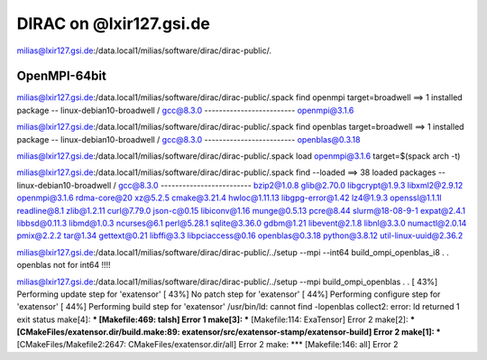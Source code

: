 DIRAC on @lxir127.gsi.de
========================

milias@lxir127.gsi.de:/data.local1/milias/software/dirac/dirac-public/.

OpenMPI-64bit
--------------
milias@lxir127.gsi.de:/data.local1/milias/software/dirac/dirac-public/.spack find  openmpi target=broadwell
==> 1 installed package
-- linux-debian10-broadwell / gcc@8.3.0 -------------------------
openmpi@3.1.6

milias@lxir127.gsi.de:/data.local1/milias/software/dirac/dirac-public/.spack find  openblas target=broadwell
==> 1 installed package
-- linux-debian10-broadwell / gcc@8.3.0 -------------------------
openblas@0.3.18

milias@lxir127.gsi.de:/data.local1/milias/software/dirac/dirac-public/.spack load openmpi@3.1.6 target=$(spack arch -t)

milias@lxir127.gsi.de:/data.local1/milias/software/dirac/dirac-public/.spack find --loaded
==> 38 loaded packages
-- linux-debian10-broadwell / gcc@8.3.0 -------------------------
bzip2@1.0.8   glib@2.70.0     libgcrypt@1.9.3    libxml2@2.9.12   openmpi@3.1.6   rdma-core@20            xz@5.2.5
cmake@3.21.4  hwloc@1.11.13   libgpg-error@1.42  lz4@1.9.3        openssl@1.1.1l  readline@8.1            zlib@1.2.11
curl@7.79.0   json-c@0.15     libiconv@1.16      munge@0.5.13     pcre@8.44       slurm@18-08-9-1
expat@2.4.1   libbsd@0.11.3   libmd@1.0.3        ncurses@6.1      perl@5.28.1     sqlite@3.36.0
gdbm@1.21     libevent@2.1.8  libnl@3.3.0        numactl@2.0.14   pmix@2.2.2      tar@1.34
gettext@0.21  libffi@3.3      libpciaccess@0.16  openblas@0.3.18  python@3.8.12   util-linux-uuid@2.36.2

milias@lxir127.gsi.de:/data.local1/milias/software/dirac/dirac-public/../setup --mpi --int64 build_ompi_openblas_i8
.
.
openblas not for int64 !!!!

milias@lxir127.gsi.de:/data.local1/milias/software/dirac/dirac-public/../setup --mpi  build_ompi_openblas
.
.
[ 43%] Performing update step for 'exatensor'
[ 43%] No patch step for 'exatensor'
[ 44%] Performing configure step for 'exatensor'
[ 44%] Performing build step for 'exatensor'
/usr/bin/ld: cannot find -lopenblas
collect2: error: ld returned 1 exit status
make[4]: *** [Makefile:469: talsh] Error 1
make[3]: *** [Makefile:114: ExaTensor] Error 2
make[2]: *** [CMakeFiles/exatensor.dir/build.make:89: exatensor/src/exatensor-stamp/exatensor-build] Error 2
make[1]: *** [CMakeFiles/Makefile2:2647: CMakeFiles/exatensor.dir/all] Error 2
make: *** [Makefile:146: all] Error 2




